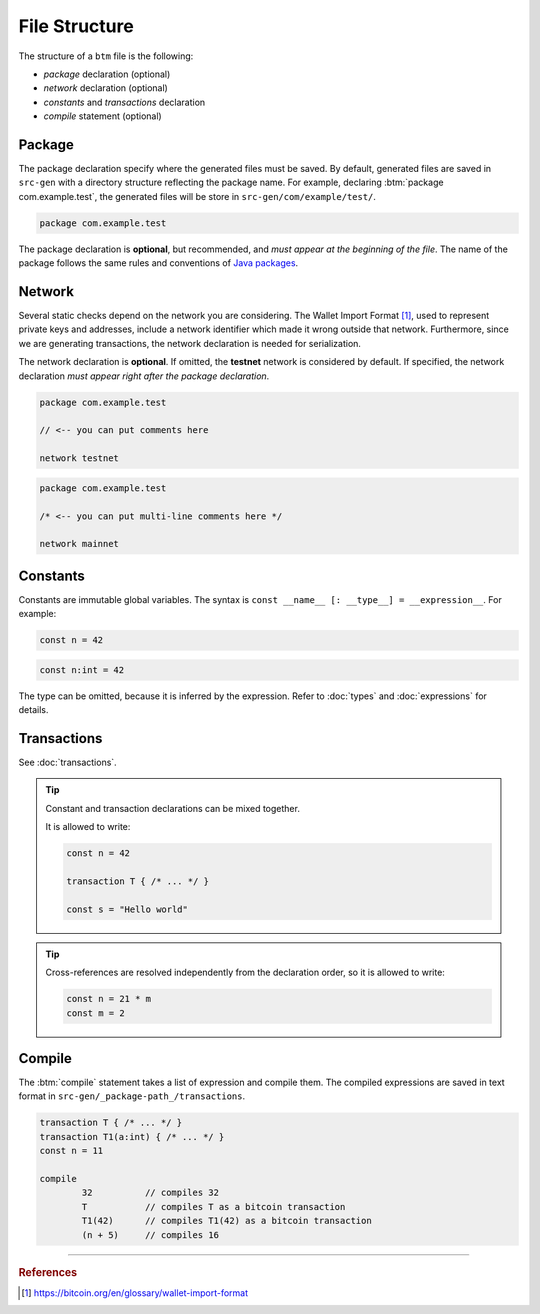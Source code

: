 
==============
File Structure
==============

The structure of a ``btm`` file is the following:

- *package* declaration (optional)
- *network* declaration (optional)
- *constants* and *transactions* declaration
- *compile* statement (optional)

-------
Package
-------

The package declaration specify where the generated files must be saved. 
By default, generated files are saved in ``src-gen`` with a directory structure reflecting the package name.
For example, declaring :btm:`package com.example.test`, the generated files will be store
in ``src-gen/com/example/test/``.

.. code-block:: btm

	package com.example.test

The package declaration is **optional**, but recommended, and *must appear at the beginning of the file*.
The name of the package follows the same rules and conventions of `Java packages <https://docs.oracle.com/javase/tutorial/java/package/namingpkgs.html>`_.


-------
Network
-------

Several static checks depend on the network you are considering.
The Wallet Import Format [#f1]_, used to represent private keys and addresses,
include a network identifier which made it wrong outside that network.
Furthermore, since we are generating transactions, the network declaration is
needed for serialization.

The network declaration is **optional**. If omitted, the **testnet** network is considered by default.
If specified, the network declaration *must appear right after the package declaration*.

.. container:: codecompare

	.. code-block:: btm

		package com.example.test

		// <-- you can put comments here

		network testnet


	.. code-block:: btm

		package com.example.test

		/* <-- you can put multi-line comments here */

		network mainnet


---------
Constants
---------

Constants are immutable global variables. The syntax is ``const __name__ [: __type__] = __expression__``.
For example:

.. container :: codecompare

	.. code-block:: btm

		const n = 42


	.. code-block:: btm

		const n:int = 42

The type can be omitted, because it is inferred by the expression. Refer to :doc:`types` and :doc:`expressions` for details.

------------
Transactions
------------

See :doc:`transactions`.


.. Tip :: 
	
	Constant and transaction declarations can be mixed together.

	It is allowed to write:

	.. code-block:: btm

		const n = 42

		transaction T { /* ... */ }

		const s = "Hello world"


.. Tip :: 

	Cross-references are resolved independently from the declaration order, 
	so it is allowed to write:

	.. code-block:: btm

		const n = 21 * m
		const m = 2

-------
Compile
-------

The :btm:`compile` statement takes a list of expression and compile them.
The compiled expressions are saved in text format in ``src-gen/_package-path_/transactions``.

.. code-block:: btm

	transaction T { /* ... */ }
	transaction T1(a:int) { /* ... */ }
	const n = 11

	compile 
		32          // compiles 32
		T           // compiles T as a bitcoin transaction
		T1(42)      // compiles T1(42) as a bitcoin transaction
		(n + 5)     // compiles 16


------------------------------------------------------------------

.. rubric:: References

.. [#f1] https://bitcoin.org/en/glossary/wallet-import-format